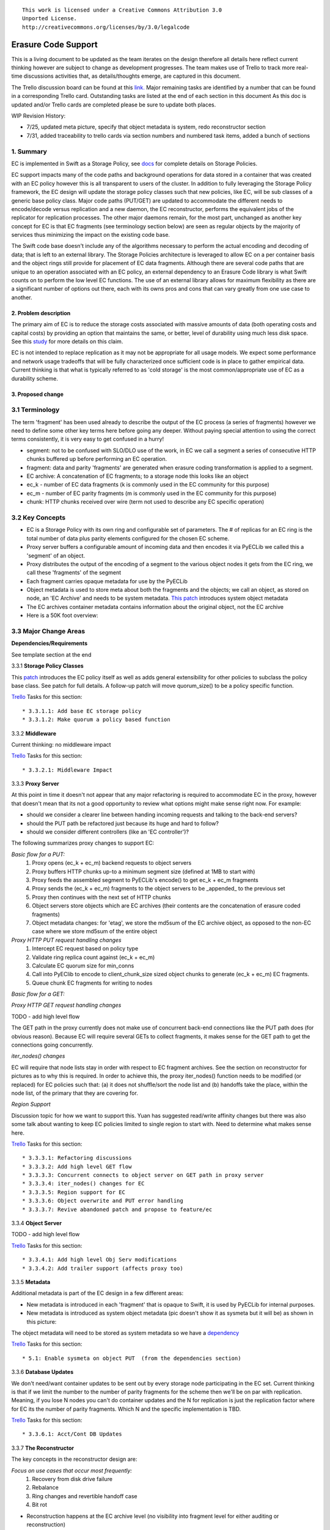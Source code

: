 ::

  This work is licensed under a Creative Commons Attribution 3.0
  Unported License.
  http://creativecommons.org/licenses/by/3.0/legalcode

====================
Erasure Code Support
====================

This is a living document to be updated as the team iterates on the design
therefore all details here reflect current thinking however are subject to
change as development progresses.  The team makes use of Trello to track
more real-time discussions activities that, as details/thoughts emerge, are
captured in this document.

The Trello discussion board can be found at this `link. <https://trello.com/b/LlvIFIQs/swift-erasure-codes>`_
Major remaining tasks are identified by a number that can be found in a corresponding Trello card.  Outstanding
tasks are listed at the end of each section in this document As this doc is updated and/or Trello cards are
completed please be sure to update both places.

WIP Revision History:

* 7/25, updated meta picture, specify that object metadata is system, redo reconstructor section
* 7/31, added traceability to trello cards via section numbers and numbered task items, added a bunch of sections

1. Summary
----------
EC is implemented in Swift as a Storage Policy, see `docs <http://docs.openstack.org/developer/swift/overview_policies.html>`_
for complete details on Storage Policies.

EC support impacts many of the code paths and background operations for data stored in a
container that was created with an EC policy however this is all transparent to users of
the cluster.  In addition to fully leveraging the Storage Policy framework, the EC design
will update the storage policy classes such that new policies, like EC, will be sub
classes of a generic base policy class.  Major code paths (PUT/GET) are updated to
accommodate the different needs to encode/decode versus replication and a new daemon, the
EC reconstructor, performs the equivalent jobs of the replicator for replication
processes.  The other major daemons remain, for the most part, unchanged as another key
concept for EC is that EC fragments (see terminology section below) are seen as regular
objects by the majority of services thus minimizing the impact on the existing code base.

The Swift code base doesn't include any of the algorithms necessary to perform the actual
encoding and decoding of data; that is left to an external library.  The Storage Policies
architecture is leveraged to allow EC on a per container basis and the object rings still
provide for placement of EC data fragments.  Although there are several code paths that are
unique to an operation associated with an EC policy, an external dependency to an Erasure Code
library is what Swift counts on to perform the low level EC functions.  The use of an external
library allows for maximum flexibility as there are a significant number of options out there,
each with its owns pros and cons that can vary greatly from one use case to another.

2. Problem description
======================

The primary aim of EC is to reduce the storage costs associated with massive amounts of data
(both operating costs and capital costs) by providing an option that maintains the same, or
better, level of durability using much less disk space.  See this `study <http://www.intel.com/content/dam/www/public/us/en/documents/white-papers/big-data-amplidata-storage-paper.pdf>`_
for more details on this claim.

EC is not intended to replace replication as it may not be appropriate for all usage models.
We expect some performance and network usage tradeoffs that will be fully characterized once
sufficient code is in place to gather empirical data.  Current thinking is that what is typically
referred to as 'cold storage' is the most common/appropriate use of EC as a durability scheme.

3. Proposed change
==================

3.1 Terminology
-----------------

The term 'fragment' has been used already to describe the output of the EC process (a series of
fragments) however we need to define some other key terms here before going any deeper.  Without
paying special attention to using the correct terms consistently, it is very easy to get confused
in a hurry!

* segment: not to be confused with SLO/DLO use of the work, in EC we call a segment a series of consecutive HTTP chunks buffered up before performing an EC operation.
* fragment: data and parity 'fragments' are generated when erasure coding transformation is applied to a segment.
* EC archive: A concatenation of EC fragments; to a storage node this looks like an object
* ec_k - number of EC data fragments (k is commonly used in the EC community for this purpose)
* ec_m - number of EC parity fragments (m is commonly used in the EC community for this purpose)
* chunk: HTTP chunks received over wire (term not used to describe any EC specific operation)

3.2 Key Concepts
----------------

* EC is a Storage Policy with its own ring and configurable set of parameters.  The # of replicas for an EC ring is the total number of data plus parity elements configured for the chosen EC scheme.
* Proxy server buffers a configurable amount of incoming data and then encodes it via PyECLib we called this a 'segment' of an object.
* Proxy distributes the output of the encoding of a segment to the various object nodes it gets from the EC ring, we call these 'fragments' of the segment
* Each fragment carries opaque metadata for use by the PyECLib
* Object metadata is used to store meta about both the fragments and the objects; we call an object, as stored on node, an 'EC Archive' and needs to be system metadata.  `This patch <https://review.openstack.org/#/c/79991/>`_ introduces system object metadata
* The EC archives container metadata contains information about the original object, not the EC archive
* Here is a 50K foot overview:

.. image:: images/overview.png

3.3 Major Change Areas
----------------------

**Dependencies/Requirements**

See template section at the end

3.3.1 **Storage Policy Classes**

This `patch <https://review.openstack.org/#/c/103644/>`_ introduces
the EC policy itself as well as adds general extensibility for other policies
to subclass the policy base class.  See patch for full details.  A follow-up
patch will move quorum_size() to be a policy specific function.

`Trello <https://trello.com/b/LlvIFIQs/swift-erasure-codes>`_ Tasks for this section::

* 3.3.1.1: Add base EC storage policy
* 3.3.1.2: Make quorum a policy based function

3.3.2 **Middleware**

Current thinking:  no middleware impact

`Trello <https://trello.com/b/LlvIFIQs/swift-erasure-codes>`_ Tasks for this section::

* 3.3.2.1: Middleware Impact

3.3.3 **Proxy Server**

At this point in time it doesn't not appear that any major refactoring is required
to accommodate EC in the proxy, however that doesn't mean that its not a good
opportunity to review what options might make sense right now.  For example:

* should we consider a clearer line between handing incoming requests and talking to the back-end servers?
* should the PUT path be refactored just because its huge and hard to follow?
* should we consider different controllers (like an 'EC controller')?

The following summarizes proxy changes to support EC:

*Basic flow for a PUT:*
    #. Proxy opens (ec_k + ec_m) backend requests to object servers
    #. Proxy buffers HTTP chunks up-to a minimum segment size (defined at 1MB to start with)
    #. Proxy feeds the assembled segment to PyECLib's encode() to get ec_k + ec_m fragments
    #. Proxy sends the (ec_k + ec_m) fragments to the object servers to be _appended_ to the previous set
    #. Proxy then continues with the next set of HTTP chunks
    #. Object servers store objects which are EC archives (their contents are the concatenation of erasure coded fragments)
    #. Object metadata changes: for 'etag', we store the md5sum of the EC archive object, as opposed to the non-EC case     where we store md5sum of the entire object

*Proxy HTTP PUT request handling changes*
    #. Intercept EC request based on policy type
    #. Validate ring replica count against (ec_k + ec_m)
    #. Calculate EC quorum size for min_conns
    #. Call into PyEClib to encode to client_chunk_size sized object chunks to generate (ec_k + ec_m) EC fragments.
    #. Queue chunk EC fragments for writing to nodes

*Basic flow for a GET:*

*Proxy HTTP GET request handling changes*

TODO - add high level flow

The GET path in the proxy currently does not make use of concurrent back-end connections like the
PUT path does (for obvious reason).  Because EC will require several GETs to collect fragments,
it makes sense for the GET path to get the connections going concurrently.

*iter_nodes() changes*

EC will require that node lists stay in order with respect to EC fragment archives.  See the
section on reconstructor for pictures as to why this is required.  In order to achieve this,
the proxy iter_nodes() function needs to be modified (or replaced) for EC policies such that:
(a) it does not shuffle/sort the node list and (b) handoffs take the place, within the node list,
of the primary that they are covering for.

*Region Support*

Discussion topic for how we want to support this.  Yuan has suggested read/write affinity changes
but there was also some talk about wanting to keep EC policies limited to single region to start
with.  Need to determine what makes sense here.

`Trello <https://trello.com/b/LlvIFIQs/swift-erasure-codes>`_ Tasks for this section::

* 3.3.3.1: Refactoring discussions
* 3.3.3.2: Add high level GET flow
* 3.3.3.3: Concurrent connects to object server on GET path in proxy server
* 3.3.3.4: iter_nodes() changes for EC
* 3.3.3.5: Region support for EC
* 3.3.3.6: Object overwrite and PUT error handling
* 3.3.3.7: Revive abandoned patch and propose to feature/ec

3.3.4 **Object Server**

TODO - add high level flow

`Trello <https://trello.com/b/LlvIFIQs/swift-erasure-codes>`_ Tasks for this section::

* 3.3.4.1: Add high level Obj Serv modifications
* 3.3.4.2: Add trailer support (affects proxy too)

3.3.5 **Metadata**

Additional metadata is part of the EC design in a few different areas:

* New metadata is introduced in each 'fragment' that is opaque to Swift, it is used by PyECLib for internal purposes.
* New metadata is introduced as system object metadata (pic doesn't show it as sysmeta but it will be) as shown in this picture:

.. image:: images/meta.png

The object metadata will need to be stored as system metadata so we have
a `dependency <https://review.openstack.org/#/c/799918/>`_

`Trello <https://trello.com/b/LlvIFIQs/swift-erasure-codes>`_ Tasks for this section::

* 5.1: Enable sysmeta on object PUT  (from the dependencies section)

3.3.6 **Database Updates**

We don't need/want container updates to be sent out by every storage node
participating in the EC set.  Current thinking is that if we limit the
number to the number of parity fragments for the scheme then we'll be on
par with replication.  Meaning, if you lose N nodes you can't do container
updates and the N for replication is just the replication factor where for
EC its the number of parity fragments.  Which N and the specific
implementation is TBD.

`Trello <https://trello.com/b/LlvIFIQs/swift-erasure-codes>`_ Tasks for this section::

* 3.3.6.1: Acct/Cont DB Updates

3.3.7 **The Reconstructor**

The key concepts in the reconstructor design are:

*Focus on use cases that occur most frequently:*
    #. Recovery from disk drive failure
    #. Rebalance
    #. Ring changes and revertible handoff case
    #. Bit rot

* Reconstruction happens at the EC archive level (no visibility into fragment level for either auditing or reconstruction)
* Highly leverage ssync to gain visibility into which EC archive(s) need repair (some ssync mods needed, consider renaming the verb REPLICATION since ssync can be syncing in different ways now
* Minimal changes to replicator framework, auditor, ssync
* Implement as new reconstructor daemon (much reuse from replicator) as there will be some differences and we will want separate logging and daemon control/visibility for the reconstructor
* Require PUT to assure EC archives are placed in order on primary nodes (2 changes, no sorting in iter_nodes and the current PUT path concurrent method for puts needs to assure order as well)
* Handoff nodes only revert data to its primary node or another handoff (not to any old primary)
* Handoff nodes do not overwrite existing EC archives when reverting data

The current implementation thinking has the reconstructor live as its own daemon so
that it has independent logging and controls.  Its structure will borrow heavily from
the replicator.  It will use ssync for updates and rsync for reverting data from handoff
nodes.

The following picture shows what the ssync changes to enable reconstruction.

.. image:: images/recon.png

The reconstructor will need to do a few things differently than the replicator,
above and beyond the obvious EC functions.  Because each EC archive has
the same hash and filename, care must be taken to assure that the correct
EC archive is used in various operations so we do not end up putting the wrong
one somewhere during data movement following a handoff no longer being needed.
The following figures show 2 examples of what could happen if we adopt the
existing replicator mechanism for handoff reversion.

.. image:: images/handoff1.png

.. image:: images/handoff2.png


An alternate, but rejected, proposal is archived on `Trello. <https://trello.com/b/LlvIFIQs/swift-erasure-codes>`_

Key concepts for the REJECTED proposal were:

Perform auditing at the fragment level (sub segment) to avoid having the smallest unit of work be an EC archive.  This will reduce reconstruction network traffic

Today the auditor quarantines an entire object, for fragment level rebuild we
need an additional step to identify which fragment within the archive is bad and
potentially quarantine in a different location to project the archive from deletion
until the Reconstructor is done with it

Today hashes.pkl only identifies a suffix directory in need of attention.  For
fragment level rebuild, the reconstructor needs to have additional information as
its not just syncing at the directory level:
Needs to know which fragment archive in the suffix dir needs work
Needs to know which segment index within the archive is bad
Needs to know the fragment index of the archive (the EC archives position within the set)

Perform reconstruction on the local node, however preserve the push model by having the
remote node communicate reconstruction information via a new verb. This will reduce reconstruction
network traffic. This could be really bad wrt overloading the local node with reconstruction
traffic as opposed to using all the compute power of all systems participating in the partitions
kept on the local node.

`Trello <https://trello.com/b/LlvIFIQs/swift-erasure-codes>`_ Tasks for this section::

* 3.3.7.1: Reconstructor framework
* 3.3.7.2: Ssync changes per spec sequence diagram

3.3.8 **Auditor**

Because the auditor already operates on a per storage policy basis, there are no specific
auditor changes associated with EC.  Each EC archive looks like, and is treated like, a
regular object from the perspective of the auditor.  Therefore, if the auditor finds bit-rot
in an EC archive, it simply quarantines it and the EC reconstructor will take care of the rest
just as the replicator does for replication policies.  Because quarantine directories are
already isolated per policy, EC archives have their own quarantine directories.

3.3.9 **Performance**

Lots of considerations, planning, testing, tweaking, discussions, etc., etc. to do here

`Trello <https://trello.com/b/LlvIFIQs/swift-erasure-codes>`_ Tasks for this section::

* 3.3.9.1: Performance Analysis

3.3.10 **The Ring**

I think the only real thing to do here is make rebalance able to move more than 1 replica of a
given partition at a time. In my mind, the EC scheme is stored in swift.conf, not in the ring,
and the placement and device management doesn't need any changes to cope with EC.

(Don't let the word "replica" confuse you; that's what the builder calls it internally.
We're still talking EC here.)

`Trello <https://trello.com/b/LlvIFIQs/swift-erasure-codes>`_ Tasks for this section::

* 3.3.10.1: Potential ring changes

3.3.11 **Testing**

Since these tests aren't always obvious (or possible) on a per patch basis (because of
dependencies on other patches) we need to document scenarios that we want to make sure
are covered once the code supports them.

`Trello <https://trello.com/b/LlvIFIQs/swift-erasure-codes>`_ Tasks for this section::

* 3.3.11.1: Required probe test scenarios
* 3.3.11.2: Required functional test scenarios

3.3.12 **Container Sync**

Container synch assumes the use of replicas. In the current design, container synch from an EC
policy would send only one fragment archive to the remote container, not the reconstructed object.

`Trello <https://trello.com/b/LlvIFIQs/swift-erasure-codes>`_ Tasks for this section::

* 3.3.12.1: Container synch from an EC containers

3.3.13 **EC Configuration Helper Tool**

Script to include w/Swift to help determine what the best EC scheme might be and what the
parameters should be for swift.conf.

`Trello <https://trello.com/b/LlvIFIQs/swift-erasure-codes>`_ Tasks for this section::

* 3.3.13.1: EC Configuration Helper Tool

3.3.14 **SAIO Updates**

We want to make sure its easy for the SAIO environment to be used for EC development
and experimentation.  Just as we did with policies, we'll want to update both docs
and scripts once we decide what exactly what we want it to look like.

`Trello <https://trello.com/b/LlvIFIQs/swift-erasure-codes>`_ Tasks for this section::

* 3.3.13.1: SAIO Updates

3.4 Alternatives
----------------

This design is 'proxy centric' meaning that all EC is done 'in line' as we bring data in/out of
the cluster.  An alternate design might be 'storage node centric' where the proxy is really
unaware of EC work and new daemons move data from 3x to EC schemes based on rules that could
include factors such as age and size of the object.  There was a significant amount of discussion
on the two options but the former was eventually chosen for the following main reasons:

EC is CPU/memory intensive and being 'proxy centric' more closely aligns with how providers are
planning/have deployed their HW infrastructure

Having more intelligence at the proxy and less at the storage node is more closely aligned with
general Swift architectural principles

The latter approach was limited to 'off line' EC meaning that data would always have to make the
'trip' through replication before becoming erasure coded which is not as usable for many applications

The former approach provides for 'in line' as well as 'off line' by allowing the application
to store data in a replication policy first and then move that data at some point later to EC by
copying the data to a different container.  There are thoughts/ideas for alternate means for
allowing a data to change the policy of a container that are not covered here but are recognized to
be possible with this scheme making it even easier for an application to control the data durability
policy.

4. Implementation
=================

Assignee(s)
-----------

There are several key contributors, torgomatic is the core sponsor

Work Items
----------

See `Trello discussion board <https://trello.com/b/LlvIFIQs/swift-erasure-codes>`_

Repositories
------------

Using Swift repo

Servers
-------

N/A

DNS Entries
-----------

N/A

5. Dependencies
===============

As mentioned earlier, the EC algorithms themselves are implemented externally in
multiple libraries.  See the main site for the external work at `PyECLib <https://bitbucket.org/kmgreen2/pyeclib>`_

PyECLib itself is already an accepted `requirement. <https://review.openstack.org/#/c/76068/>`_

Work is ongoing to make sure that additional package depend ices for PyECLib are ongoing...
There is a linux package, liberasurecode, that is also being developed as part of this effort
and is needed by PyECLib.  Getting it added for devstack tempest tests and unittests slaves is
currently WIP by tsg

The object metadata will need to be stored as system metadata so we have
a dependency `here <https://review.openstack.org/#/c/76068/>`_

`Trello <https://trello.com/b/LlvIFIQs/swift-erasure-codes>`_ Tasks for this section::

* 5.1: Enable sysmeta on object PUT
